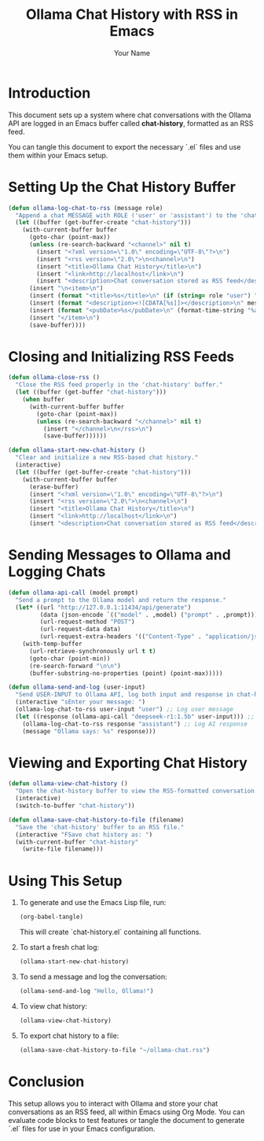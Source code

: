 #+TITLE: Ollama Chat History with RSS in Emacs
#+AUTHOR: Your Name
#+DESCRIPTION: Logging Ollama chat conversations as an RSS feed inside Emacs using Org Mode.
#+PROPERTY: header-args:emacs-lisp :tangle yes

* Introduction
This document sets up a system where chat conversations with the Ollama API are logged in an Emacs buffer called *chat-history*, formatted as an RSS feed.

You can tangle this document to export the necessary `.el` files and use them within your Emacs setup.

* Setting Up the Chat History Buffer

#+NAME: ollama-log-chat-to-rss
#+BEGIN_SRC emacs-lisp :tangle chat-history.el
(defun ollama-log-chat-to-rss (message role)
  "Append a chat MESSAGE with ROLE ('user' or 'assistant') to the 'chat-history' buffer in RSS format."
  (let ((buffer (get-buffer-create "chat-history")))
    (with-current-buffer buffer
      (goto-char (point-max))
      (unless (re-search-backward "<channel>" nil t)
        (insert "<?xml version=\"1.0\" encoding=\"UTF-8\"?>\n")
        (insert "<rss version=\"2.0\">\n<channel>\n")
        (insert "<title>Ollama Chat History</title>\n")
        (insert "<link>http://localhost</link>\n")
        (insert "<description>Chat conversation stored as RSS feed</description>\n"))
      (insert "\n<item>\n")
      (insert (format "<title>%s</title>\n" (if (string= role "user") "User" "Assistant")))
      (insert (format "<description><![CDATA[%s]]></description>\n" message))
      (insert (format "<pubDate>%s</pubDate>\n" (format-time-string "%a, %d %b %Y %H:%M:%S %z")))
      (insert "</item>\n")
      (save-buffer))))
#+END_SRC

* Closing and Initializing RSS Feeds

#+NAME: ollama-close-rss
#+BEGIN_SRC emacs-lisp :tangle chat-history.el
(defun ollama-close-rss ()
  "Close the RSS feed properly in the 'chat-history' buffer."
  (let ((buffer (get-buffer "chat-history")))
    (when buffer
      (with-current-buffer buffer
        (goto-char (point-max))
        (unless (re-search-backward "</channel>" nil t)
          (insert "</channel>\n</rss>\n")
          (save-buffer))))))
#+END_SRC

#+NAME: ollama-start-new-chat-history
#+BEGIN_SRC emacs-lisp :tangle chat-history.el
(defun ollama-start-new-chat-history ()
  "Clear and initialize a new RSS-based chat history."
  (interactive)
  (let ((buffer (get-buffer-create "chat-history")))
    (with-current-buffer buffer
      (erase-buffer)
      (insert "<?xml version=\"1.0\" encoding=\"UTF-8\"?>\n")
      (insert "<rss version=\"2.0\">\n<channel>\n")
      (insert "<title>Ollama Chat History</title>\n")
      (insert "<link>http://localhost</link>\n")
      (insert "<description>Chat conversation stored as RSS feed</description>\n"))))
#+END_SRC

* Sending Messages to Ollama and Logging Chats

#+NAME: ollama-send-and-log
#+BEGIN_SRC emacs-lisp :tangle chat-history.el
(defun ollama-api-call (model prompt)
  "Send a prompt to the Ollama model and return the response."
  (let* ((url "http://127.0.0.1:11434/api/generate")
         (data (json-encode `(("model" . ,model) ("prompt" . ,prompt))))
         (url-request-method "POST")
         (url-request-data data)
         (url-request-extra-headers '(("Content-Type" . "application/json"))))
    (with-temp-buffer
      (url-retrieve-synchronously url t t)
      (goto-char (point-min))
      (re-search-forward "\n\n")
      (buffer-substring-no-properties (point) (point-max)))))

(defun ollama-send-and-log (user-input)
  "Send USER-INPUT to Ollama API, log both input and response in chat-history."
  (interactive "sEnter your message: ")
  (ollama-log-chat-to-rss user-input "user") ;; Log user message
  (let ((response (ollama-api-call "deepseek-r1:1.5b" user-input))) ;; Replace with your Ollama model
    (ollama-log-chat-to-rss response "assistant") ;; Log AI response
    (message "Ollama says: %s" response)))
#+END_SRC

* Viewing and Exporting Chat History

#+NAME: ollama-view-chat-history
#+BEGIN_SRC emacs-lisp :tangle chat-history.el
(defun ollama-view-chat-history ()
  "Open the chat-history buffer to view the RSS-formatted conversation."
  (interactive)
  (switch-to-buffer "chat-history"))
#+END_SRC

#+NAME: ollama-save-chat-history-to-file
#+BEGIN_SRC emacs-lisp :tangle chat-history.el
(defun ollama-save-chat-history-to-file (filename)
  "Save the 'chat-history' buffer to an RSS file."
  (interactive "FSave chat history as: ")
  (with-current-buffer "chat-history"
    (write-file filename)))
#+END_SRC

* Using This Setup
1. To generate and use the Emacs Lisp file, run:
   #+BEGIN_SRC emacs-lisp
   (org-babel-tangle)
   #+END_SRC
   This will create `chat-history.el` containing all functions.

2. To start a fresh chat log:
   #+BEGIN_SRC emacs-lisp
   (ollama-start-new-chat-history)
   #+END_SRC

3. To send a message and log the conversation:
   #+BEGIN_SRC emacs-lisp
   (ollama-send-and-log "Hello, Ollama!")
   #+END_SRC

4. To view chat history:
   #+BEGIN_SRC emacs-lisp
   (ollama-view-chat-history)
   #+END_SRC

5. To export chat history to a file:
   #+BEGIN_SRC emacs-lisp
   (ollama-save-chat-history-to-file "~/ollama-chat.rss")
   #+END_SRC

* Conclusion
This setup allows you to interact with Ollama and store your chat conversations as an RSS feed, all within Emacs using Org Mode. You can evaluate code blocks to test features or tangle the document to generate `.el` files for use in your Emacs configuration.
